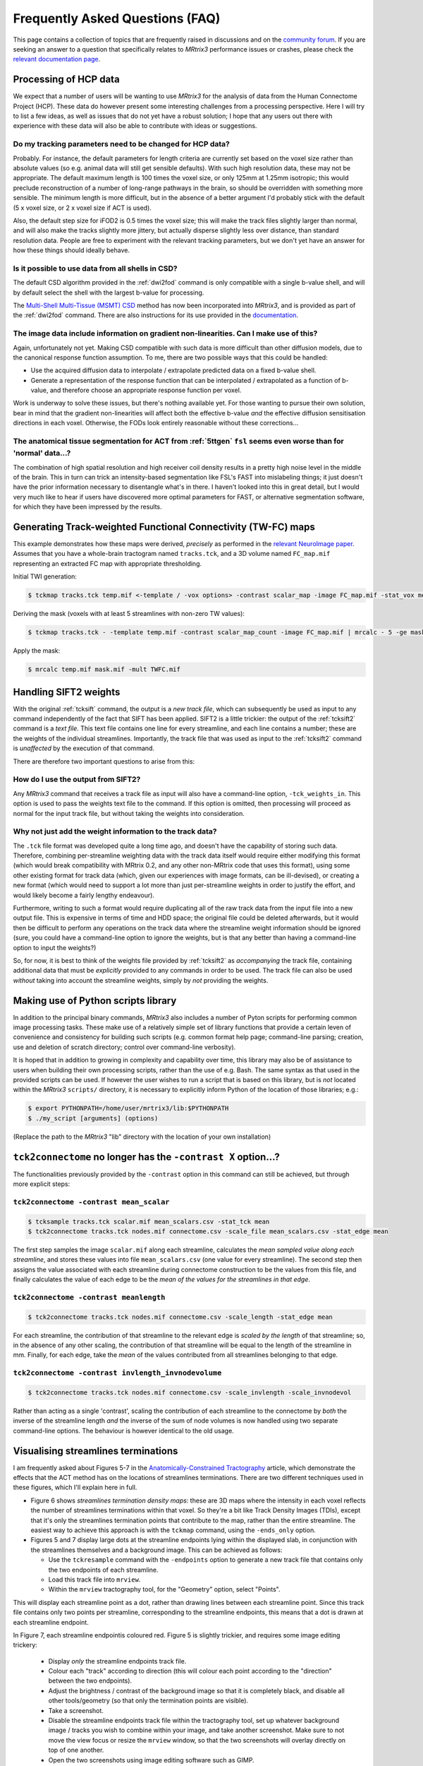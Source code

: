 Frequently Asked Questions (FAQ)
================================

This page contains a collection of topics that are frequently raised in
discussions and on the `community forum <http://community.mrtrix.org>`__.
If you are seeking an answer to a question that specifically relates to
*MRtrix3* performance issues or crashes, please check the `relevant
documentation page <performance_and_crashes>`__.


Processing of HCP data
----------------------

We expect that a number of users will be wanting to use *MRtrix3* for the
analysis of data from the Human Connectome Project (HCP). These data do however
present some interesting challenges from a processing perspective. Here I will
try to list a few ideas, as well as issues that do not yet have a robust
solution; I hope that any users out there with experience with these data will
also be able to contribute with ideas or suggestions.

Do my tracking parameters need to be changed for HCP data?
^^^^^^^^^^^^^^^^^^^^^^^^^^^^^^^^^^^^^^^^^^^^^^^^^^^^^^^^^^

Probably. For instance, the default parameters for length criteria are
currently set based on the voxel size rather than absolute values (so e.g.
animal data will still get sensible defaults). With such high resolution data,
these may not be appropriate. The default maximum length is 100 times the voxel
size, or only 125mm at 1.25mm isotropic; this would preclude reconstruction of
a number of long-range pathways in the brain, so should be overridden with
something more sensible. The minimum length is more difficult, but in the
absence of a better argument I'd probably stick with the default (5 x voxel
size, or 2 x voxel size if ACT is used).

Also, the default step size for iFOD2 is 0.5 times the voxel size; this will
make the track files slightly larger than normal, and will also make the tracks
slightly more jittery, but actually disperse slightly less over distance, than
standard resolution data. People are free to experiment with the relevant
tracking parameters, but we don't yet have an answer for how these things
should ideally behave.

Is it possible to use data from all shells in CSD?
^^^^^^^^^^^^^^^^^^^^^^^^^^^^^^^^^^^^^^^^^^^^^^^^^^

The default CSD algorithm provided in the :ref:`dwi2fod` command is only
compatible with a single b-value shell, and will by default select the shell
with the largest b-value for processing.

The `Multi-Shell Multi-Tissue (MSMT) CSD
<http://www.sciencedirect.com/science/article/pii/S1053811914006442>`__ method
has now been incorporated into *MRtrix3*, and is provided as part of the
:ref:`dwi2fod` command. There are also instructions for its use provided in
the `documentation <multi_shell_multi_tissue_csd>`__.

The image data include information on gradient non-linearities. Can I make use of this?
^^^^^^^^^^^^^^^^^^^^^^^^^^^^^^^^^^^^^^^^^^^^^^^^^^^^^^^^^^^^^^^^^^^^^^^^^^^^^^^^^^^^^^^

Again, unfortunately not yet. Making CSD compatible with such data is more
difficult than other diffusion models, due to the canonical response function
assumption. To me, there are two possible ways that this could be handled:

- Use the acquired diffusion data to interpolate / extrapolate predicted data
  on a fixed b-value shell.

- Generate a representation of the response function that can be interpolated
  / extrapolated as a function of b-value, and therefore choose an appropriate
  response function per voxel.

Work is underway to solve these issues, but there's nothing available yet. For
those wanting to pursue their own solution, bear in mind that the gradient
non-linearities will affect both the effective b-value *and* the effective
diffusion sensitisation directions in each voxel.  Otherwise, the FODs look
entirely reasonable without these corrections...

The anatomical tissue segmentation for ACT from :ref:`5ttgen` ``fsl`` seems even worse than for 'normal' data...?
^^^^^^^^^^^^^^^^^^^^^^^^^^^^^^^^^^^^^^^^^^^^^^^^^^^^^^^^^^^^^^^^^^^^^^^^^^^^^^^^^^^^^^^^^^^^^^^^^^^^^^^^^^^^^^^^^

The combination of high spatial resolution and high receiver coil density
results in a pretty high noise level in the middle of the brain.  This in turn
can trick an intensity-based segmentation like FSL's FAST into mislabeling
things; it just doesn't have the prior information necessary to disentangle
what's in there. I haven't looked into this in great detail, but I would very
much like to hear if users have discovered more optimal parameters for FAST, or
alternative segmentation software, for which they have been impressed by the
results.


Generating Track-weighted Functional Connectivity (TW-FC) maps
--------------------------------------------------------------

This example demonstrates how these maps were derived, *precisely* as performed
in the `relevant NeuroImage paper
<http://www.sciencedirect.com/science/article/pii/S1053811912012402>`__.
Assumes that you have a whole-brain tractogram named ``tracks.tck``, and a 3D
volume named ``FC_map.mif`` representing an extracted FC map with appropriate
thresholding.

Initial TWI generation:

.. code-block:: console

    $ tckmap tracks.tck temp.mif <-template / -vox options> -contrast scalar_map -image FC_map.mif -stat_vox mean -stat_tck sum

Deriving the mask (voxels with at least 5 streamlines with non-zero TW
values):

.. code-block:: console

    $ tckmap tracks.tck - -template temp.mif -contrast scalar_map_count -image FC_map.mif | mrcalc - 5 -ge mask.mif -datatype bit

Apply the mask:

.. code-block:: console

    $ mrcalc temp.mif mask.mif -mult TWFC.mif


Handling SIFT2 weights
----------------------

With the original :ref:`tcksift` command, the output is a *new track file*,
which can subsequently be used as input to any command independently of the
fact that SIFT has been applied. SIFT2 is a little trickier: the output of the
:ref:`tcksift2` command is a *text file*. This text file contains one line for
every streamline, and each line contains a number; these are the weights of the
individual streamlines.  Importantly, the track file that was used as input to
the :ref:`tcksift2` command is *unaffected* by the execution of that command.

There are therefore two important questions to arise from this:

How do I use the output from SIFT2?
^^^^^^^^^^^^^^^^^^^^^^^^^^^^^^^^^^^

Any *MRtrix3* command that receives a track file as input will also have a
command-line option, ``-tck_weights_in``. This option is used to pass the
weights text file to the command. If this option is omitted, then processing
will proceed as normal for the input track file, but without taking the weights
into consideration.

Why not just add the weight information to the track data?
^^^^^^^^^^^^^^^^^^^^^^^^^^^^^^^^^^^^^^^^^^^^^^^^^^^^^^^^^^

The ``.tck`` file format was developed quite a long time ago, and doesn't have
the capability of storing such data. Therefore, combining per-streamline
weighting data with the track data itself would require either modifying this
format (which would break compatibility with MRtrix 0.2, and any other
non-MRtrix code that uses this format), using some other existing format for
track data (which, given our experiences with image formats, can be
ill-devised), or creating a new format (which would need to support a lot more
than just per-streamline weights in order to justify the effort, and would
likely become a fairly lengthy endeavour).

Furthermore, writing to such a format would require duplicating all of the raw
track data from the input file into a new output file. This is expensive in
terms of time and HDD space; the original file could be deleted afterwards, but
it would then be difficult to perform any operations on the track data where
the streamline weight information should be ignored (sure, you could have a
command-line option to ignore the weights, but is that any better than having a
command-line option to input the weights?)

So, for now, it is best to think of the weights file provided by
:ref:`tcksift2` as *accompanying* the track file, containing additional data
that must be *explicitly* provided to any commands in order to be used.  The
track file can also be used *without* taking into account the streamline
weights, simply by *not* providing the weights.


Making use of Python scripts library
------------------------------------

In addition to the principal binary commands, *MRtrix3* also includes a number
of Pyton scripts for performing common image processing tasks.  These make use
of a relatively simple set of library functions that provide a certain leven of
convenience and consistency for building such scripts (e.g. common format help
page; command-line parsing; creation, use and deletion of scratch directory;
control over command-line verbosity).

It is hoped that in addition to growing in complexity and capability over time,
this library may also be of assistance to users when building their own
processing scripts, rather than the use of e.g. Bash. The same syntax as that
used in the provided scripts can be used. If however the user wishes to run a
script that is based on this library, but is *not* located within the *MRtrix3*
``scripts/`` directory, it is necessary to explicitly inform Python of the
location of those libraries; e.g.:

.. code-block:: console

    $ export PYTHONPATH=/home/user/mrtrix3/lib:$PYTHONPATH
    $ ./my_script [arguments] (options)

(Replace the path to the *MRtrix3* "lib" directory with the location of your
own installation)


``tck2connectome`` no longer has the ``-contrast X`` option...?
-------------------------------------------------------------------------

The functionalities previously provided by the ``-contrast`` option in this
command can still be achieved, but through more explicit steps:

``tck2connectome -contrast mean_scalar``
^^^^^^^^^^^^^^^^^^^^^^^^^^^^^^^^^^^^^^^^

.. code-block:: console

    $ tcksample tracks.tck scalar.mif mean_scalars.csv -stat_tck mean
    $ tck2connectome tracks.tck nodes.mif connectome.csv -scale_file mean_scalars.csv -stat_edge mean

The first step samples the image ``scalar.mif`` along each streamline,
calculates the *mean sampled value along each streamline*, and stores these
values into file ``mean_scalars.csv`` (one value for every streamline). The
second step then assigns the value associated with each streamline during
connectome construction to be the values from this file, and finally calculates
the value of each edge to be the *mean of the values for the streamlines in
that edge*.

``tck2connectome -contrast meanlength``
^^^^^^^^^^^^^^^^^^^^^^^^^^^^^^^^^^^^^^^

.. code-block:: console

    $ tck2connectome tracks.tck nodes.mif connectome.csv -scale_length -stat_edge mean

For each streamline, the contribution of that streamline to the relevant edge
is *scaled by the length* of that streamline; so, in the absence of any other
scaling, the contribution of that streamline will be equal to the length of the
streamline in mm. Finally, for each edge, take the *mean* of the values
contributed from all streamlines belonging to that edge.

``tck2connectome -contrast invlength_invnodevolume``
^^^^^^^^^^^^^^^^^^^^^^^^^^^^^^^^^^^^^^^^^^^^^^^^^^^^

.. code-block:: console

    $ tck2connectome tracks.tck nodes.mif connectome.csv -scale_invlength -scale_invnodevol

Rather than acting as a single 'contrast', scaling the contribution of each
streamline to the connectome by *both* the inverse of the streamline length
*and* the inverse of the sum of node volumes is now handled using two
separate command-line options. The behaviour is however identical to the
old usage.


Visualising streamlines terminations
------------------------------------

I am frequently asked about Figures 5-7 in the `Anatomically-Constrained
Tractography <http://www.sciencedirect.com/science/article/pii/S1053811912005824>`__
article, which demonstrate the effects that the ACT method has on the
locations of streamlines terminations. There are two different techniques
used in these figures, which I'll explain here in full.

-  Figure 6 shows *streamlines termination density maps*: these are 3D maps
   where the intensity in each voxel reflects the number of streamlines
   terminations within that voxel. So they're a bit like Track Density Images
   (TDIs), except that it's only the streamlines termination points that
   contribute to the map, rather than the entire streamline. The easiest way to
   achieve this approach is with the ``tckmap`` command, using the
   ``-ends_only`` option.

-  Figures 5 and 7 display large dots at the streamline endpoints lying within
   the displayed slab, in conjunction with the streamlines themselves and a
   background image. This can be achieved as follows:

   -  Use the ``tckresample`` command with the ``-endpoints`` option to
      generate a new track file that contains only the two endpoints of
      each streamline.

   -  Load this track file into ``mrview``.

   -  Within the ``mrview`` tractography tool, for the "Geometry" option,
      select "Points".

This will display each streamline point as a dot, rather than drawing lines
between each streamline point. Since this track file contains only two points
per streamline, corresponding to the streamline endpoints, this means that a
dot is drawn at each streamline endpoint.

In Figure 7, each streamline endpointis coloured red. Figure 5 is slightly
trickier, and requires some image editing trickery:

   -  Display *only* the streamline endpoints track file.

   -  Colour each "track" according to direction (this will colour each point
      according to the "direction" between the two endpoints).

   -  Adjust the brightness / contrast of the background image so that it is
      completely black, and disable all other tools/geometry (so that only the
      termination points are visible).

   -  Take a screenshot.

   -  Disable the streamline endpoints track file within the tractography tool,
      set up whatever background image / tracks you wish to combine within
      your image, and take another screenshot. Make sure to not move the
      view focus or resize the ``mrview`` window, so that the two screenshots
      will overlay directly on top of one another.

   -  Open the two screenshots using image editing software such as GIMP.

   -  In Figure 5, a trick I used was to take the endpoint termination
      screenshot, and *rotate the hue* by 180 degrees: this provides a
      pseudo-random coloring of the termination points that contrasts well
      against the surrounding tracks.

   -  Within the image editing software, make the termination point screenshot
      *transparent* where the termination points are not drawn, and then overlay
      it with the second screenshot (in GIMP, you can use "Copy" -> "Paste as
      new layer").


Unusual result following use of ``tcknormalise``
------------------------------------------------

Sometimes, following the use of the ``tcknormalise`` command, an unusual
effect may be observed where although the bulk of the streamlines may be
aligned correctly with the target volume / space, a subset of streamlines
appear to converge very 'sharply' toward a particular point in space.

This is caused by the presence of zero-filling in the non-linear warp
field image. In some softwares, voxels for which a proper non-linear
transformation cannot be determined between the two images will be filled
with zero values. However, ``tcknormalise`` will interpret these values as
representing an intended warp for the streamlines, such that streamline
points within those voxels will be spatially transformed to the point
[0, 0, 0] in space - this results in the convergence of many streamlines
toward the singularity point.

The solution is to use the ``warpcorrect`` command, which identifies voxels
that contain the warp [0, 0, 0] and replaces them with [NaN, NaN, NaN]
("NaN" = "Not a Number"). This causes ``tcknormalise`` to _discard_ those
streamline points; consistently with the results of registration, where
appropriate non-linear transformation of these points could not be determined.


Encountering errors using ``5ttgen fsl``
----------------------------------------

The following error messages have frequently been observed from the
``5ttgen fsl`` script:

.. code-block:: console

   FSL FIRST has failed; not all structures were segmented successfully
   Waiting for creation of new file "first-L_Accu_first.vtk"
   FSL FIRST job has been submitted to SGE; awaiting completion
     (note however that FIRST may fail silently, and hence this script may hang indefinitely)

Error messages that may be found in the log files within the script's
scratch directory include:

.. code-block:: console

   Cannot open volume first-L_Accu_corr for reading!
   Image Exception : #22 :: ERROR: Could not open image first_all_none_firstseg
   WARNING: NO INTERIOR VOXELS TO ESTIMATE MODE
   vector::_M_range_check
   terminate called after throwing an instance of 'RBD_COMMON::BaseException'
   /bin/sh: line 1:  6404 Aborted                 /usr/local/packages/fsl-5.0.1/bin/fslmerge -t first_all_none_firstseg first-L_Accu_corr first-R_Accu_corr first-L_Caud_corr first-R_Caud_corr first-L_Pall_corr first-R_Pall_corr first-L_Puta_corr first-R_Puta_corr first-L_Thal_corr first-R_Thal_corr

These various messages all relate to the fact that this script makes use of
FSL's FIRST tool to explicitly segment sub-cortical grey matter structures,
but this segmentation process is not successful in all circumstances.
Moreover, there are particular details with regards to the implementation of
the FIRST tool that make it awkward for the `5ttgen fsl`` script to invoke
this tool and appropriately detect whether or not the segmentation was
successful.

It appears as though a primary source of this issue is the use of FSL's
``flirt`` tool to register the T1 image to the DWIs before running
``5ttgen fsl``. While this is consistent with the recommentation in the
:ref:`act` documentation, there is an unintended consequence of performing
this registration step specifically with the ``flirt`` tool prior to
``5ttgen fsl``. With default usage, ``flirt`` will not only _register_ the
T1 image to the DWIs, but also _resample_ the T1 to the voxel grid of the
DWIs, greatly reducing its spatial resolution. This may have a concomitant
effect during the sub-cortical segmentation by FIRST: The voxel grid is
so coarse that it is impossible to find any voxels that are entirely
encapsulated by the surface corresponding to the segmented structure,
resulting in an error within the FIRST script.

If this is the case, it is highly recommended that the T1 image *not* be
resampled to the DWI voxel grid following registration; not only for the
issue mentioned above, but also because ACT is explicitly designed to take
full advantage of the higher spatial resolution of the T1 image. If
``flirt`` is still to be used for registration, the solution is to instruct
``flirt`` to provide a *transformation matrix*, rather than a translated &
resampled image:

.. code-block:: console

   $ flirt -in T1.nii -ref DWI.nii -omat T12DWI_flirt.mat -dof 6

That transformation matrix should then applied to the T1 image in a manner
that only influences the transformation stored within the image header, and
does *not* resample the image to a new voxel grid:

.. code-block:: console

   $ transformconvert T12DWI_flirt.mat T1.nii DWI.nii flirt_import T12DWI_mrtrix.txt
   $ mrtransform T1.nii T1_registered.mif -linear T12DWI_mrtrix.txt

If the T1 image provided to ``5ttgen fsl`` has _not_ been erroneously
down-sampled, but issues are still encountered with the FIRST step, another
possible solution is to first obtain an accurate brain extraction, and then
run ``5ttgen fsl`` using the ``--premasked`` option. This results in the
registration step of FIRST being performed based on a brain-extracted
template image, which in some cases may make the process more robust.

For any further issues, the only remaining recommendations are:

-  Investigate the intermediate files that are generated within the script's
   scratch directory, particularly the FIRST log files, and search for
   any indication of the cause of failure.

-  Try running the FSL ``run_first_all`` script directly on your original
   T1 image. If this works, then further investigation could be used to
   determine precisely which images can be successfully segmented and
   which cannot. If it does not, then it may be necessary to experiment
   with the command-line options available in the ``run_first_all`` script.


How do I use atlas / parcellation "X"?
--------------------------------------

Whether dealing with individual subject data, or a population-specific
template, it can be desirable to obtain spatial correspondence between
your own data and some other atlas image. This includes taking a
parcellation that is defined in the space of that atlas and transforming
it onto the subject / template image.

Our recommended steps for achieving this are:

1. Perform registration from image of interest to target atlas

   -  Since this registration is not always intra-modal, and image
      intensities may vary significantly, here we recommend using FSL
      ``flirt``.

   -  12 degrees of freedom affine registration is performed to account
      for gross differences in brain shape.

   -  ``flirt`` must be explicitly instructed to provide a transformation
      *matrix*, rather than a transformed & re-gridded image.

   .. code-block:: console

      flirt -in my_image.mif -ref target_atlas.mif -omat image2atlas_flirt.mat -dof 12

2. Convert the transformation matrix estimated by ``flirt`` into
   *MRtrix3* convention

   .. code-block:: console

      transformconvert image2atlas_flirt.mat my_image.mif target_atlas.mif flirt_import image2atlas_mrtrix.txt

3. Invert the transformation matrix to obtain the transformation from atlas
   space to your image

   .. code-block:: console

      transformcalc image2atlas_mrtrix.txt invert atlas2image_mrtrix.txt

4. Apply this transformation to the parcellation image associated with
   the atlas

   -  Due to the use of a full affine registration (12 degrees of freedom)
      rather than a rigid-body registration (6 degrees of freedom), it is
      preferable to re-sample the parcellation image to the target image
      voxel grid, rather than altering the image header transformation
      only.

   -  When re-sampling a parcellation image to a different image grid,
      nearest-neighbour interpolation must be used; otherwise the underlying
      integer values that correspond to parcel identification indices will
      be lost.

   .. code-block:: console

      mrtransform target_parcellation.mif -linear atlas2image_mrtrix.txt -template my_image.mif parcellation_in_my_image_space.mif


.. _nifti_qform_sform:

Transformation issues with the NIfTI image format
-------------------------------------------------

In the :ref:`nifti_format` image format, there is not one, but _two_
items stored in the image header that provide information regarding the
localisation of the image within physical space (the image
:ref:<transform>):

-  The "``qform``" entry is intended to specify a _rigid_ transformation
   from voxel coordinates into a spatial location corresponding to the
   subject's position within the scanner.

-  The "``sform``" entry is intended to specify an _affine_ transformation
   from voxel coordinates into a spatial location within the space of some
   template image.

While the storage of both of these fields was
`well-intentioned <https://nifti.nimh.nih.gov/nifti-1/documentation/faq#Q19>`_,
the practical reality is that there is no robust way for any software to
know which of the two transforms should be used. Furthermore, while
software developers will typically ensure that the handling of these fields
is internally consistent within their own software, this handling
can differ _between_ packages, causing problems for those who
utilise tools from multiple sources.

The handling of this information in _MRtrix3_ is as follows:

-  When _reading_ NIfTI images:

   -  If _only_ _one_ of these transformations is present and valid
      in the image header (as indicated by the "``sform_code``" and 
      "``qform_code``" flags within the NIfTI image header), then the
      valid transformation will be used.

   -  If _both_ ``sform_code`` and ``qform_code`` are set, then
      _MRtrix3_ will _compare_ these two transformations. If they are
      identical, then _MRtrix3_ can proceed using either data without
      ambiguity. If they differ, then _MRtrix3_ will issue a _warning_,
      and by default will use the **``qform``** data as the image
      transform. This is congruent with _MRtrix3_ using the convention
      of storing data and performing processing within the "real" /
      "scanner" space of the individual subject.

- When _writing_ NIfTI images, _MRtrix3_ will:

   -  Write the _same_ _transformation_ to both the ``qform`` and
      ``sform`` fields, based on _MRtrix3_'s internal representation
      of the header transformation for that particular image. This
      provides the least ambiguity, and ensures maximal compatibility
      with other software tools.

   -  Set both ``sform_code`` and ``qform_code`` to 1, indicating
      that they both provide transformations to scanner-based
      anatomical coordinates.
